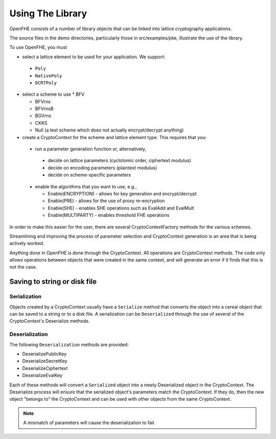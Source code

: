 Using The Library
====================================

OpenFHE consists of a number of library objects that can be linked into lattice cryptography applications.

The source files in the demo directories, particularly those in src/examples/pke, illustrate the use of the library.

To use OpenFHE, you must

* select a lattice element to be used for your application. We support:

 * ``Poly``

 * ``NativePoly``

 * ``DCRTPoly``

* select a scheme to use
  * BFV

  * BFVrns

  * BFVrnsB

  * BGVrns

  * CKKS

  * Null (a test scheme which does not actually encrypt/decrypt anything)

* create a CryptoContext for the scheme and lattice element type. This requires that you:

 * run a parameter generation function or, alternatively,

  * decide on lattice parameters (cyclotomic order, ciphertext modulus)

  * decide on encoding parameters (plaintext modulus)

  * decide on scheme-specific parameters

 * enable the algorithms that you want to use, e.g.,

   * Enable(ENCRYPTION) - allows for key generation and encrypt/decrypt

   * Enable(PRE) - allows for the use of proxy re-encryption

   * Enable(SHE) - enables SHE operations such as EvalAdd and EvalMult

   * Enable(MULTIPARTY) - enables threshold FHE operations

In order to make this easier for the user, there are several CryptoContextFactory methods for the various schemes.

Streamlining and improving the process of parameter selection and CryptoContext generation is an area that is being actively worked.

Anything done in OpenFHE is done through the CryptoContext. All operations are CryptoContext methods. The code only allows operations between objects that were created in the same context, and will generate an error if it finds that this is not the case.

Saving to string or disk file
-----------------------------

Serialization
^^^^^^^^^^^^^

Objects created by a CryptoContext usually have a ``Serialize`` method that converts the
object into a cereal object that can be saved to a string or to a disk file. A serialization can be ``Deserialized``
through the use of several of the CryptoContext's Deserialize methods.

Deserialization
^^^^^^^^^^^^^^^^^

The following ``Deserialization`` methods are provided:

* DeserializePublicKey

* DeserializeSecretKey

* DeserializeCiphertext

* DeserializeEvalKey

Each of these methods will convert a ``Serialized`` object into a newly Deserialized object in the CryptoContext.
The Deserialize process will ensure that the serialized object's parameters match the CryptoContext. If they do, then
the new object "belongs to" the CryptoContext and can be used with other objects from the same CryptoContext.

.. note:: A mismatch of parameters will cause the deserialization to fail.